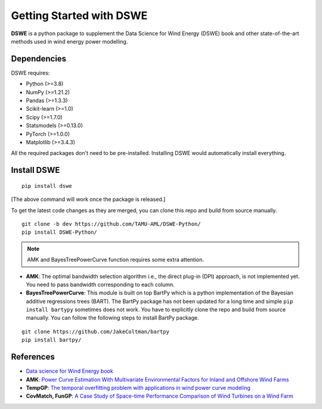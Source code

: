 .. ***************
.. Getting started
.. ***************

.. .. _installing-docdir:

Getting Started with DSWE
#############################

**DSWE** is a python package to supplement the Data Science for Wind Energy (DSWE) book and other state-of-the-art methods used in wind energy power modelling.


Dependencies
*************

DSWE requires:

* Python (>=3.8)
* NumPy (>=1.21.2)
* Pandas (>=1.3.3)
* Scikit-learn (>=1.0)
* Scipy (>=1.7.0)
* Statsmodels (>=0.13.0)
* PyTorch (>=1.0.0)
* Matplotlib (>=3.4.3)

All the required packages don't need to be pre-installed. Installing DSWE would automatically install everything.

Install DSWE
*************

::

  pip install dswe


[The above command will work once the package is released.]


To get the latest code changes as they are merged, you can clone this repo and build from source manually.

::

  git clone -b dev https://github.com/TAMU-AML/DSWE-Python/
  pip install DSWE-Python/

.. note:: AMK and BayesTreePowerCurve function requires some extra attention.

- **AMK**: The optimal bandwidth selection algorithm i.e., the direct plug-in (DPI) approach, is not implemented yet. You need to pass bandwidth corresponding to each column.
- **BayesTreePowerCurve**: This module is built on top BartPy which is a python implementation of the Bayesian additive regressions trees (BART). The BartPy package has not been updated for a long time and simple ``pip install bartypy`` sometimes does not work. You have to explicitly clone the repo and build from source manually. You can follow the following steps to install BartPy package.

::

  git clone https://github.com/JakeColtman/bartpy
  pip install bartpy/

References
***********

* `Data science for Wind Energy book <https://aml.engr.tamu.edu/book-dswe/>`_
* **AMK**: `Power Curve Estimation With Multivariate Environmental Factors for Inland and Offshore Wind Farms <https://aml.engr.tamu.edu/wp-content/uploads/sites/164/2017/11/J53.pdf>`_
* **TempGP**: `The temporal overfitting problem with applications in wind power curve modeling <https://arxiv.org/abs/2012.01349>`_
* **CovMatch, FunGP**: `A Case Study of Space-time Performance Comparison of Wind Turbines on a Wind Farm <https://arxiv.org/pdf/2005.08652.pdf>`_


